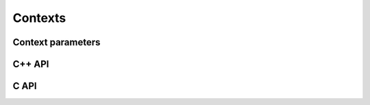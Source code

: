 Contexts
========

Context parameters
------------------

.. doxygenstruct:: TCOD_ContextParams
    :members:
    :undoc-members:

C++ API
-------

.. doxygenclass:: tcod::Context
    :members:

.. doxygenfunction:: new_context(const TCOD_ContextParams& params, TCOD_Error& out_code) -> ContextPtr
.. doxygenfunction:: new_context(const TCOD_ContextParams& params) -> ContextPtr

C API
-----

.. doxygenstruct:: TCOD_Context

.. doxygenfunction:: TCOD_context_new

.. doxygenfunction:: TCOD_context_present

.. doxygenfunction:: TCOD_context_recommended_console_size
.. doxygenfunction:: TCOD_context_change_tileset

.. doxygenfunction:: TCOD_context_get_renderer_type

.. doxygenfunction:: TCOD_context_screen_pixel_to_tile_d
.. doxygenfunction:: TCOD_context_screen_pixel_to_tile_i
.. doxygenfunction:: TCOD_context_convert_event_coordinates

.. doxygenfunction:: TCOD_context_save_screenshot

.. doxygenfunction:: TCOD_context_get_sdl_window
.. doxygenfunction:: TCOD_context_get_sdl_renderer
